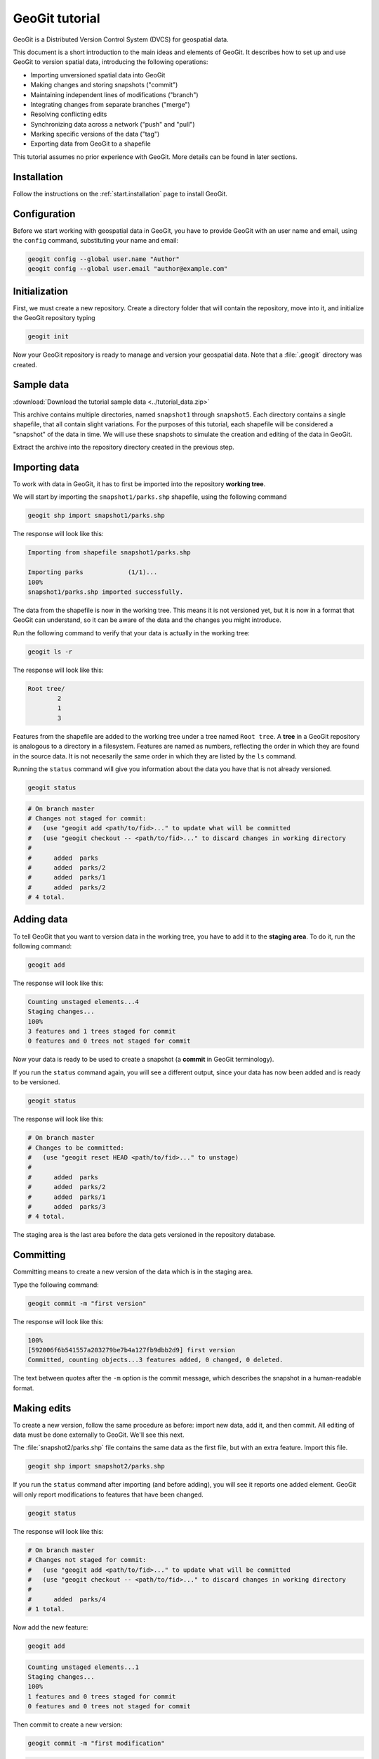 .. _start.tutorial:

GeoGit tutorial
===============

GeoGit is a Distributed Version Control System (DVCS) for geospatial data.

This document is a short introduction to the main ideas and elements of GeoGit. It describes how to set up and use GeoGit to version spatial data, introducing the following operations:

* Importing unversioned spatial data into GeoGit
* Making changes and storing snapshots ("commit")
* Maintaining independent lines of modifications ("branch")
* Integrating changes from separate branches ("merge")
* Resolving conflicting edits
* Synchronizing data across a network ("push" and "pull")
* Marking specific versions of the data ("tag")
* Exporting data from GeoGit to a shapefile

This tutorial assumes no prior experience with GeoGit. More details can be found in later sections.

Installation
------------

Follow the instructions on the :ref:`start.installation` page to install GeoGit.

Configuration
-------------

Before we start working with geospatial data in GeoGit, you have to provide GeoGit with an user name and email, using the ``config`` command, substituting your name and email:

.. code-block:: console

   geogit config --global user.name "Author"
   geogit config --global user.email "author@example.com"

Initialization
--------------

First, we must create a new repository. Create a directory folder that will contain the repository, move into it, and initialize the GeoGit repository typing

.. code-block:: console

   geogit init

Now your GeoGit repository is ready to manage and version your geospatial data. Note that a :file:`.geogit` directory was created.

Sample data
-----------

:download:`Download the tutorial sample data <../tutorial_data.zip>`

This archive contains multiple directories, named ``snapshot1`` through ``snapshot5``. Each directory contains a single shapefile, that all contain slight variations. For the purposes of this tutorial, each shapefile will be considered a "snapshot" of the data in time. We will use these snapshots to simulate the creation and editing of the data in GeoGit.

.. todo:: Perhaps more details about the differences between the five shapefiles.

Extract the archive into the repository directory created in the previous step.

Importing data
--------------

To work with data in GeoGit, it has to first be imported into the repository **working tree**.

We will start by importing the ``snapshot1/parks.shp`` shapefile, using the following command

.. code-block:: console

   geogit shp import snapshot1/parks.shp

The response will look like this:

.. code-block:: console

   Importing from shapefile snapshot1/parks.shp
  
   Importing parks            (1/1)...
   100%
   snapshot1/parks.shp imported successfully.

The data from the shapefile is now in the working tree. This means it is not versioned yet, but it is now in a format that GeoGit can understand, so it can be aware of the data and the changes you might introduce.

Run the following command to verify that your data is actually in the working tree:

.. code-block:: console

   geogit ls -r

The response will look like this:

.. code-block:: console

   Root tree/
           2
           1
           3

Features from the shapefile are added to the working tree under a tree named ``Root tree``. A **tree** in a GeoGit repository is analogous to a directory in a filesystem. Features are named as numbers, reflecting the order in which they are found in the source data. It is not necesarily the same order in which they are listed by the ``ls`` command.

.. todo:: Why the difference?

Running the ``status`` command will give you information about the data you have that is not already versioned.

.. code-block:: console

   geogit status

.. code-block:: console

   # On branch master
   # Changes not staged for commit:
   #   (use "geogit add <path/to/fid>..." to update what will be committed
   #   (use "geogit checkout -- <path/to/fid>..." to discard changes in working directory
   #
   #      added  parks
   #      added  parks/2
   #      added  parks/1
   #      added  parks/2
   # 4 total.

Adding data
-----------

To tell GeoGit that you want to version data in the working tree, you have to add it to the **staging area**. To do it, run the following command:

.. code-block:: console

   geogit add

The response will look like this:

.. code-block:: console

   Counting unstaged elements...4
   Staging changes...
   100%
   3 features and 1 trees staged for commit
   0 features and 0 trees not staged for commit

Now your data is ready to be used to create a snapshot (a **commit** in GeoGit terminology).

If you run the ``status`` command again, you will see a different output, since your data has now been added and is ready to be versioned. 

.. code-block:: console

   geogit status

The response will look like this:

.. code-block:: console

   # On branch master
   # Changes to be committed:
   #   (use "geogit reset HEAD <path/to/fid>..." to unstage)
   #
   #      added  parks
   #      added  parks/2
   #      added  parks/1
   #      added  parks/3
   # 4 total.

The staging area is the last area before the data gets versioned in the repository database.

Committing
----------

Committing means to create a new version of the data which is in the staging area.

Type the following command:

.. code-block:: console

   geogit commit -m "first version"

The response will look like this:

.. code-block:: console

   100%
   [592006f6b541557a203279be7b4a127fb9dbb2d9] first version
   Committed, counting objects...3 features added, 0 changed, 0 deleted.

The text between quotes after the ``-m`` option is the commit message, which describes the snapshot in a human-readable format.

Making edits
------------

To create a new version, follow the same procedure as before: import new data, add it, and then commit. All editing of data must be done externally to GeoGit. We'll see this next.

The :file:`snapshot2/parks.shp` file contains the same data as the first file, but with an extra feature. Import this file.

.. code-block:: console

  geogit shp import snapshot2/parks.shp

If you run the ``status`` command after importing (and before adding), you will see it reports one added element. GeoGit will only report modifications to features that have been changed.

.. code-block:: console

   geogit status

The response will look like this:

.. code-block:: console

   # On branch master
   # Changes not staged for commit:
   #   (use "geogit add <path/to/fid>..." to update what will be committed
   #   (use "geogit checkout -- <path/to/fid>..." to discard changes in working directory
   #
   #      added  parks/4
   # 1 total.

Now add the new feature:

.. code-block:: console

   geogit add

.. code-block:: console

   Counting unstaged elements...1
   Staging changes...
   100%
   1 features and 0 trees staged for commit
   0 features and 0 trees not staged for commit

Then commit to create a new version:

.. code-block:: console

   geogit commit -m "first modification"

.. code-block:: console

   100%
   [7b6e36db759da8d09b5b1bb726009b3d2c5ca5f7] first modification
   Committed, counting objects...1 features added, 0 changed, 0 deleted.

Viewing repository history
--------------------------

You can use the ``log`` command to see the history of your repository. The history consists of the listing of commits, ordered in reverse chronological order (most recent first).

.. code-block:: console

   geogit log

.. code-block:: console

   Commit:  7b6e36db759da8d09b5b1bb726009b3d2c5ca5f7
   Author:  Author <author@example.com>
   Date:    (19 minutes ago) 2013-04-11 15:24:10 +0300
   Subject: first modification

   Commit:  592006f6b541557a203279be7b4a127fb9dbb2d9
   Author:  Author <author@example.com>
   Date:    (25 minutes ago) 2013-04-11 15:18:14 +0300
   Subject: first version

Creating a branch
-----------------

Data editing can be done on multiple history lines of the repository, so one line can be kept clean and stable while edits are performed on another line. These lines are known as **branches**. You can merge commits from one branch to another branch at any time.

To create a new branch named "myedits", run the following command:

.. code-block:: console

   geogit branch myedits -c

The response will look like this:

.. code-block:: console

   Created branch refs/heads/myedits

The ``-c`` option tells GeoGit to not only create the branch, but also switch the repository to be working on that branch. Everything done now will be added to this new history line.

.. note:: The default branch is named ``master``.

Now use the :file:`snapshot3/parks.shp` file to create a new snapshot (once again, import it, add it and then commit it). It contains the same data of the last version, but with another new feature. 

.. code-block:: console

   geogit shp import snapshot3/parks.shp
   geogit add
   geogit commit -m "added new feature"

The ``log`` command will show a history like this:

.. code-block:: console

   Commit:  c04d0a968696744bdc32bf865f9675a2e55bf447
   Author:  Author <author@example.com>
   Date:    (26 minutes ago) 2013-04-11 15:27:15 +0300
   Subject: added new feature

   Commit:  7b6e36db759da8d09b5b1bb726009b3d2c5ca5f7
   Author:  Author <author@example.com>
   Date:    (29 minutes ago) 2013-04-11 15:24:10 +0300
   Subject: first modification

   Commit:  592006f6b541557a203279be7b4a127fb9dbb2d9
   Author:  Author <author@example.com>
   Date:    (35 minutes ago) 2013-04-11 15:18:14 +0300
   Subject: first version

Merging commits from a branch
-----------------------------

Our repository has now two branches: the one we have created (``myedits``) and the main history branch (``master``).

Let's merge the changes we have just added from the ``myedits`` branch into the ``master`` branch.

First **move to the branch where you want the changes to go**, in this case ``master``. The ``checkout`` command, followed by the name of the branch, will switch to this branch.

.. code-block:: console

   geogit checkout master

The response will look like this:

.. code-block:: console

   Switched to branch 'master'

The ``log`` command will show the following history. Use the ``--oneline`` option to compact the output:

.. code-block:: console
 
   geogit log --oneline

The response will look like this:

.. code-block:: console

   7b6e36db759da8d09b5b1bb726009b3d2c5ca5f7 first modification
   592006f6b541557a203279be7b4a127fb9dbb2d9 first version

Notice that the most recent commit (with the message "added new feature") is missing. This is because it was added to the ``myedits`` branch, not the ``master`` branch.

To merge the work done in the ``myedits`` branch into the current ``master`` branch, enter the following command:

.. code-block:: console

   geogit merge myedits

The response will look like this:

.. code-block:: console

   100%
   [c04d0a968696744bdc32bf865f9675a2e55bf447] added new feature
   Committed, counting objects...1 features added, 0 changed, 0 deleted.

Now the commit introduced in the ``myedits`` branch is now present in ``master``, as the ``log`` operation will display.

.. code-block:: console

   geogit log --oneline

.. code-block:: console

   c04d0a968696744bdc32bf865f9675a2e55bf447 added new feature
   7b6e36db759da8d09b5b1bb726009b3d2c5ca5f7 first modification
   592006f6b541557a203279be7b4a127fb9dbb2d9 first version

Handling merge conflicts
------------------------

We just saw that the work done on one branch could be merged to another branch without problems. This is not always possible.

To see this in action, create a new branch named ``fix``, and create a commit based in the ``snapshot4/parks.shp`` shapefile.

.. code-block:: console

   geogit branch fix -c
   geogit shp import snapshot4/parks.shp
   geogit add
   geogit commit -m "fix branch edits"

This new shapefile changes a geometry, and updates the corresponding area field to reflect that change.

Now go back to the ``master`` branch and create a new commit with the data in :file:`snapshot5/parks.data`. This is the same data as ``snapshot3/parks.data``, but it changes the units in the area field.

.. code-block:: console

   geogit checkout master
   geogit shp import snapshot5/parks.shp
   geogit add
   geogit commit -m "master branch edits"

This is a conflict situation, as the same data has been changed differently in two branches. If you try to merge the ``fix`` branch into ``master``, GeoGit cannot automatically resolve this situation and so will fail.

.. code-block:: console

   geogit merge fix

.. code-block:: console

   100%
   CONFLICT: Merge conflict in parks/5
   Automatic merge failed. Fix conflicts and then commit the result.

You can see that there is a conflict by running the ``status`` command:

.. code-block:: console

   geogit status

.. code-block:: console

   # On branch master
   #
   # Unmerged paths:
   #   (use "geogit add/rm <path/to/fid>..." as appropriate to mark resolution
   #
   #      unmerged  parks/5
   # 1 total.

An **unmerged path** represents a element with a conflict.

You can get more details about the conflict by running the ``conflicts`` command:

.. code-block:: console

   geogit conflicts --diff

The response will look like this (edited for brevity):

.. code-block:: console

   ---parks/5---
   Ours
   area: 15297.503295898438 -> 164594.90384123762
   the_geom: MultiPolygon -122.8559991285487,42.3325881068491 ...

   Theirs
   area: 15297.503295898438 -> 15246.59765625
   the_geom: MultiPolygon -122.8559991285487,42.3325881068491 ...

The output indicates that the value in the ``area`` attribute of the ``parks.5`` feature is causing the conflict.

The conflict has to be solved manually. You will have to merge both versions yourself, or just select one of the versions to be used.

.. todo:: Once we have a UI, show a manual merge using the UI.

Assume we want to use the changed feature in the ``fix`` branch. Since we are in the ``master`` branch, the ``fix`` branch is considered "theirs." Run the following command:

.. code-block:: console

   geogit checkout -p parks/5 --theirs

The response will look like this:

.. code-block:: console

   Objects in the working tree were updated to the specifed version.

That puts the ``fix`` branch version in the working tree, overwriting what was there. Add this to remove the conflict.

.. code-block:: console

   geogit add

.. code-block:: console

   Counting unstaged elements...1
   Staging changes...
   100%
   1 features and 0 trees staged for commit
   0 features and 0 trees not staged for commit

Now that the conflict has been resolved, you may commit the change. There is no need to add a commit message, since that is created automatically during a merge operation.

.. code-block:: console

   geogit commit


Tagging a version
-----------------

You can add a "tag" to a version to easily identify a snapshot with something more descriptive than the identifier associated with each commit.

To do so, use the ``tag`` command:

.. code-block:: console

   geogit tag -m "First official version"

Now you can refer to the current version with that name.

.. todo:: Example?

Exporting from a GeoGit repository
----------------------------------

Data can be exported from a GeoGit repository into several formats, ready to be used by external applications.

To export a given tree to a shapefile, use the ``shp export`` command.

.. code-block:: console

   geogit shp export parks parks.shp

.. code-block:: console

   Exporting parks...
   100%
   parks exported successfully to parks.shp

That will create a file named ``parks.shp`` in the current directory that contains the current state of the repository.

Past/other versions can be exported by prefixing the tree name with a commit ID and a colon, as in the following example:

.. code-block:: console

   geogit shp export c04d0a968696744bdc32bf865f9675a2e55bf447:parks parks.shp

Use "HEAD" notation to export changes relative to the current working revision. For example, ``HEAD~1`` refers to the second-most recent commit, ``HEAD~2`` refers to the commit prior to that, etc.

.. code-block:: console

   geogit shp export HEAD~1:parks parks.shp

Synchronizing repositories
--------------------------

A GeoGit repository can interact with other GeoGit repositories that are working with the same data. Other GeoGit repositories are know as **remotes**.

In our situation, we created a new repository from scratch using the ``init`` command. But if we wanted to start with a copy of an existing repository (referred to as the ``origin``), use the ``clone`` command.

Let's clone the repository we have been working on. Create a new directory in your file system, move into it and run the following command (replacing the path with the location of the original GeoGit repository):

.. code-block:: console

   mkdir /path/to/newrepo
   cd /path/to/newrepo
   geogit clone /path/to/origrepo

The response will look like this:

.. code-block:: console

   Cloning into 'newrepo'...
   100%
   Done.

With the repository cloned, you can work here as you would normally do, and the changes will be placed on top of the changes that already exist from the original repository.

You can merge commits from the ``origin`` repository to this new repository by using the ``pull`` command. This will update the current branch with changes that have been made on that branch in the remote repository since the last time both repositories were synchronized.

.. code-block:: console

   geogit pull origin

To move your local changes from your repository into ``origin``, use the ``push`` command:

.. code-block:: console

   geogit push origin

Tutorial complete
-----------------

This tour has given you the basics of managing data with GeoGit. Read on to the rest of the GeoGit Manual to learn more.
